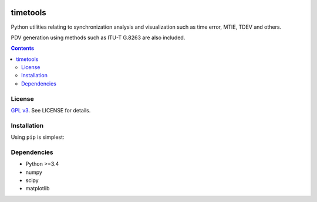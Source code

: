 .. image:: https://travis-ci.org/blueskyjunkie/timetools.svg?branch=master
    :target: https://travis-ci.org/blueskyjunkie/timetools

.. image:: https://coveralls.io/repos/github/blueskyjunkie/timetools/badge.svg?branch=master
    :target: https://coveralls.io/github/blueskyjunkie/timetools?branch=master

.. image:: https://zenodo.org/badge/30799444.svg
   :target: https://zenodo.org/badge/latestdoi/30799444

timetools
#########

Python utilities relating to synchronization analysis and visualization such as time error, MTIE, TDEV and others.

PDV generation using methods such as ITU-T G.8263 are also included.

.. contents::


License
=======

`GPL v3 <https://www.gnu.org/licenses/gpl-3.0.en.html>`_. See LICENSE for details.

Installation
============

Using ``pip`` is simplest:

.. code-block::
    pip install timetools

Dependencies
============

* Python >=3.4
* numpy
* scipy
* matplotlib
